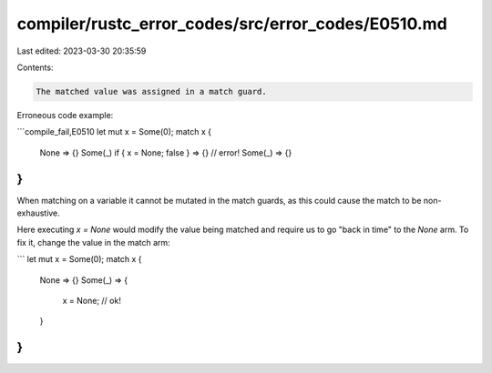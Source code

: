compiler/rustc_error_codes/src/error_codes/E0510.md
===================================================

Last edited: 2023-03-30 20:35:59

Contents:

.. code-block:: md

    The matched value was assigned in a match guard.

Erroneous code example:

```compile_fail,E0510
let mut x = Some(0);
match x {
    None => {}
    Some(_) if { x = None; false } => {} // error!
    Some(_) => {}
}
```

When matching on a variable it cannot be mutated in the match guards, as this
could cause the match to be non-exhaustive.

Here executing `x = None` would modify the value being matched and require us
to go "back in time" to the `None` arm. To fix it, change the value in the match
arm:

```
let mut x = Some(0);
match x {
    None => {}
    Some(_) => {
        x = None; // ok!
    }
}
```


